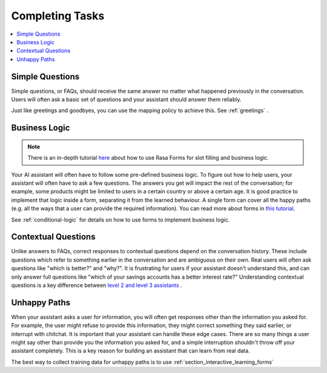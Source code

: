 .. _elements-completing-tasks:

================
Completing Tasks
================

.. contents::
   :local:

.. _simple-questions:

Simple Questions
----------------

Simple questions, or FAQs, should receive the same answer
no matter what happened previously in the conversation.
Users will often ask a basic set of questions 
and your assistant should answer them reliably.

.. conversations:: 
   examples:
     - 
       - what's your email address?
       - ( it's contact@example.com
     - 
       - do you have a loyalty program?
       - ( unfortunately we don't

Just like greetings and goodbyes, you can use the mapping policy to achieve this.
See :ref:`greetings` .

Business Logic
--------------

.. note::
   There is an in-depth tutorial `here <https://blog.rasa.com/building-contextual-assistants-with-rasa-formaction/>`_ about how to use Rasa Forms for slot filling and business logic.

Your AI assistant will often have to follow some pre-defined business logic.
To figure out how to help users, your assistant will often have to ask a few questions.
The answers you get will impact the rest of the conversation; for example, some products might
be limited to users in a certain country or above a certain age. It is good practice to
implement that logic inside a form, separating it from the learned behaviour. A single form
can cover all the happy paths (e.g. all the ways that a user can provide the required information).
You can read more about forms in `this tutorial <https://blog.rasa.com/building-contextual-assistants-with-rasa-formaction/>`_.

.. conversations:: 
   examples:
     - 
       - I'd like to apply for a loan
       - ( I'd love to help. Which state are you in?
       - Alaska
       - ( Unfortunately, we only operate in the continental U.S.
     - 
       - I'd like to apply for a loan
       - ( I'd love to help. Which state are you in?
       - California
       - ( Thanks. Do you know what your credit score is?


See :ref:`conditional-logic` for details on how to use forms to implement business logic.

Contextual Questions
--------------------

Unlike answers to FAQs, correct responses to contextual questions depend on the conversation history.
These include questions which refer to something earlier in the conversation and are ambiguous
on their own.
Real users will often ask questions like "which is better?" and "why?".
It is frustrating for users if your assistant doesn't understand this,
and can only answer full questions like "which of your savings accounts has a better interest rate?"
Understanding contextual questions is a key difference between `level 2 and level 3 assistants <https://www.oreilly.com/ideas/the-next-generation-of-ai-assistants-in-enterprise>`_ .


.. conversations:: 
   examples:
     - 
       - ( what's your email address?
       - why do you need to know that?
       - ( I need your email so I can send you a confirmation
     - 
       - ( are you currently a premium customer?
       - what do you mean?
       - ( We have different memberships. Check your statement to see if you are a premium member.


Unhappy Paths
-------------

When your assistant asks a user for information, you will often get responses other
than the information you asked for. For example, the user might refuse to provide this information,
they might correct something they said earlier, or interrupt with chitchat.
It is important that your assistant can handle these edge cases. There
are so many things a user might say other than provide you the information you asked for,
and a simple interruption shouldn't throw off your assistant completely.
This is a key reason for building an assistant that can learn from real data.

The best way to collect training data for unhappy paths is to use 
:ref:`section_interactive_learning_forms`

.. conversations:: 
   examples:
     - 
       - ( what's your email address?
       - no.
       - ( I will need your email address in order to create an account.
       - ( what's your email address?
     - 
       - ( what's your email address?
       - work@example.com
       - ( thanks, and your phone number?
       - no wait, please use personal@example.com
       - ( ok, I'll use that email.
       - ( thanks, and your phone number?

